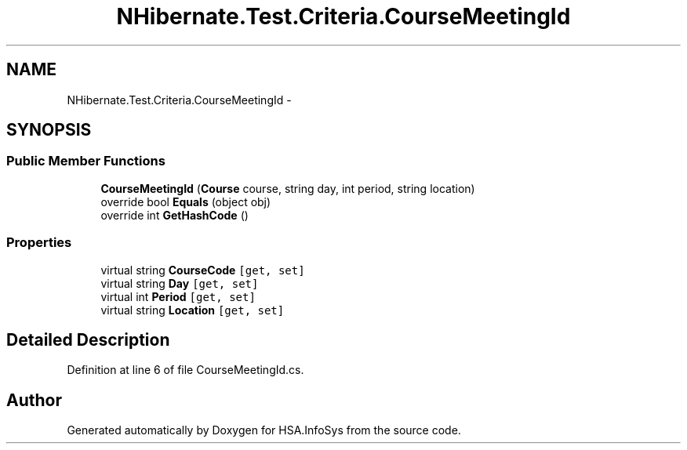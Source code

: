 .TH "NHibernate.Test.Criteria.CourseMeetingId" 3 "Fri Jul 5 2013" "Version 1.0" "HSA.InfoSys" \" -*- nroff -*-
.ad l
.nh
.SH NAME
NHibernate.Test.Criteria.CourseMeetingId \- 
.SH SYNOPSIS
.br
.PP
.SS "Public Member Functions"

.in +1c
.ti -1c
.RI "\fBCourseMeetingId\fP (\fBCourse\fP course, string day, int period, string location)"
.br
.ti -1c
.RI "override bool \fBEquals\fP (object obj)"
.br
.ti -1c
.RI "override int \fBGetHashCode\fP ()"
.br
.in -1c
.SS "Properties"

.in +1c
.ti -1c
.RI "virtual string \fBCourseCode\fP\fC [get, set]\fP"
.br
.ti -1c
.RI "virtual string \fBDay\fP\fC [get, set]\fP"
.br
.ti -1c
.RI "virtual int \fBPeriod\fP\fC [get, set]\fP"
.br
.ti -1c
.RI "virtual string \fBLocation\fP\fC [get, set]\fP"
.br
.in -1c
.SH "Detailed Description"
.PP 
Definition at line 6 of file CourseMeetingId\&.cs\&.

.SH "Author"
.PP 
Generated automatically by Doxygen for HSA\&.InfoSys from the source code\&.
